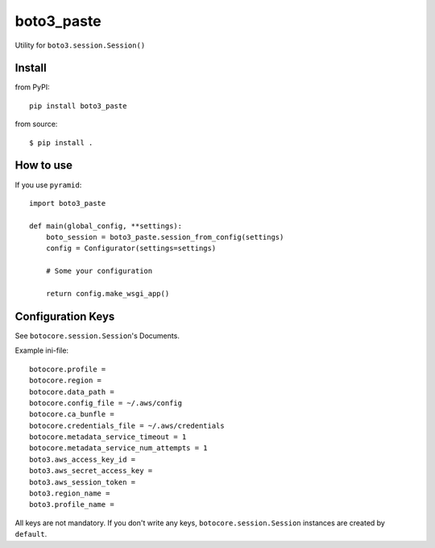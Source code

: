 .. -*- coding: utf-8 -*-

===========
boto3_paste
===========

Utility for ``boto3.session.Session()``


Install
=======

from PyPI::

  pip install boto3_paste

from source::

  $ pip install .


How to use
==========

If you use ``pyramid``::

  import boto3_paste

  def main(global_config, **settings):
      boto_session = boto3_paste.session_from_config(settings)
      config = Configurator(settings=settings)

      # Some your configuration

      return config.make_wsgi_app()


Configuration Keys
==================

See ``botocore.session.Session``'s Documents.

Example ini-file::

  botocore.profile =
  botocore.region =
  botocore.data_path =
  botocore.config_file = ~/.aws/config
  botocore.ca_bunfle =
  botocore.credentials_file = ~/.aws/credentials
  botocore.metadata_service_timeout = 1
  botocore.metadata_service_num_attempts = 1
  boto3.aws_access_key_id =
  boto3.aws_secret_access_key =
  boto3.aws_session_token =
  boto3.region_name =
  boto3.profile_name =


All keys are not mandatory.
If you don't write any keys, ``botocore.session.Session`` instances are
created by ``default``.
